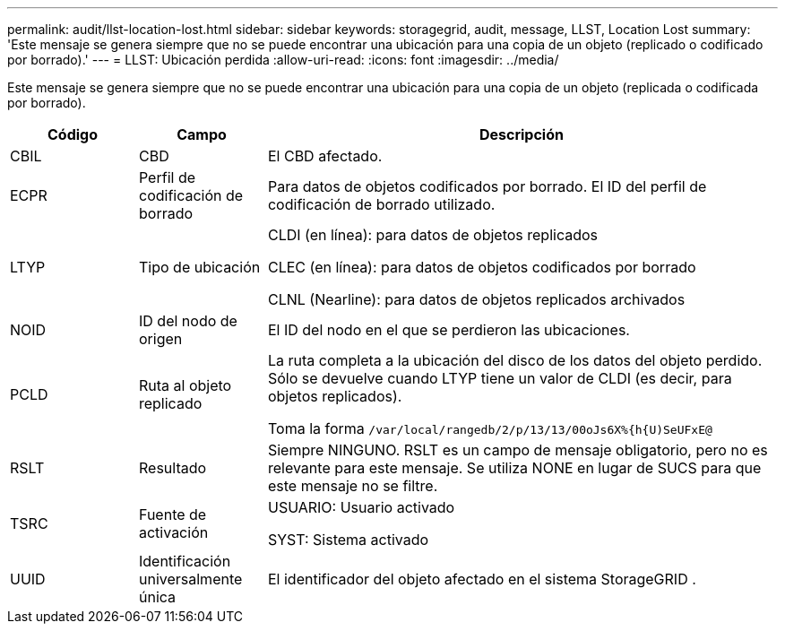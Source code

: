 ---
permalink: audit/llst-location-lost.html 
sidebar: sidebar 
keywords: storagegrid, audit, message, LLST, Location Lost 
summary: 'Este mensaje se genera siempre que no se puede encontrar una ubicación para una copia de un objeto (replicado o codificado por borrado).' 
---
= LLST: Ubicación perdida
:allow-uri-read: 
:icons: font
:imagesdir: ../media/


[role="lead"]
Este mensaje se genera siempre que no se puede encontrar una ubicación para una copia de un objeto (replicada o codificada por borrado).

[cols="1a,1a,4a"]
|===
| Código | Campo | Descripción 


 a| 
CBIL
 a| 
CBD
 a| 
El CBD afectado.



 a| 
ECPR
 a| 
Perfil de codificación de borrado
 a| 
Para datos de objetos codificados por borrado.  El ID del perfil de codificación de borrado utilizado.



 a| 
LTYP
 a| 
Tipo de ubicación
 a| 
CLDI (en línea): para datos de objetos replicados

CLEC (en línea): para datos de objetos codificados por borrado

CLNL (Nearline): para datos de objetos replicados archivados



 a| 
NOID
 a| 
ID del nodo de origen
 a| 
El ID del nodo en el que se perdieron las ubicaciones.



 a| 
PCLD
 a| 
Ruta al objeto replicado
 a| 
La ruta completa a la ubicación del disco de los datos del objeto perdido.  Sólo se devuelve cuando LTYP tiene un valor de CLDI (es decir, para objetos replicados).

Toma la forma `/var/local/rangedb/2/p/13/13/00oJs6X%{h{U)SeUFxE@`



 a| 
RSLT
 a| 
Resultado
 a| 
Siempre NINGUNO.  RSLT es un campo de mensaje obligatorio, pero no es relevante para este mensaje.  Se utiliza NONE en lugar de SUCS para que este mensaje no se filtre.



 a| 
TSRC
 a| 
Fuente de activación
 a| 
USUARIO: Usuario activado

SYST: Sistema activado



 a| 
UUID
 a| 
Identificación universalmente única
 a| 
El identificador del objeto afectado en el sistema StorageGRID .

|===